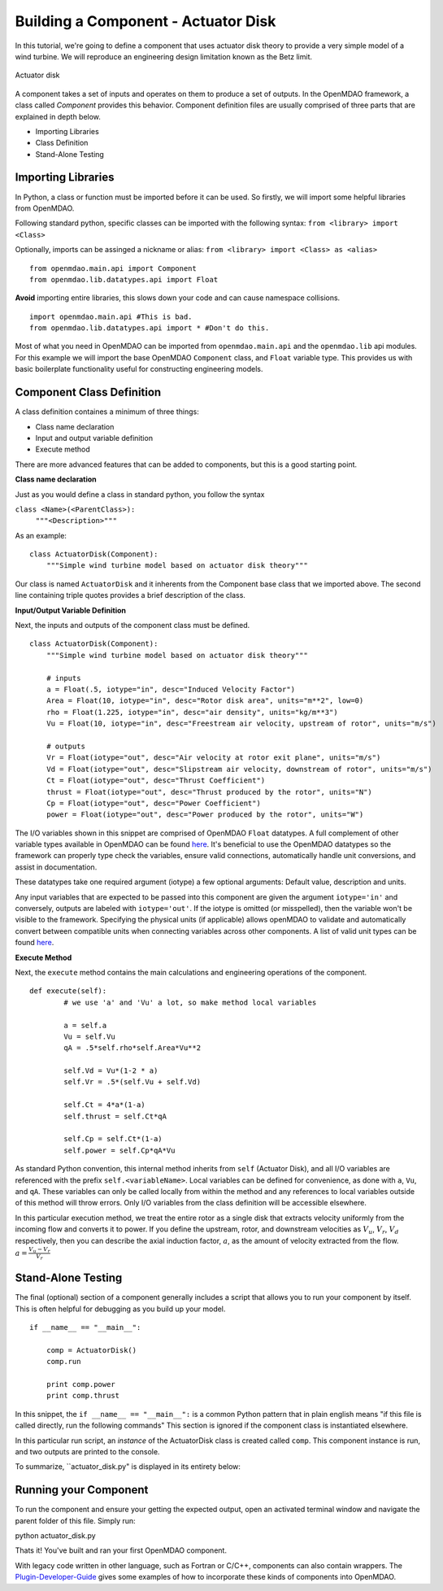=============================================================
Building a Component - Actuator Disk
=============================================================

In this tutorial, we're going to define a component that uses
actuator disk theory to provide a very simple model of a wind turbine. 
We will reproduce an engineering design limitation known as the Betz limit.

.. figure:: actuator_disk.png
   :align: center

   Actuator disk

A component takes a set of inputs and operates on them to produce a set of
outputs. In the OpenMDAO framework, a class called *Component*
provides this behavior. Component definition files are usually comprised of
three parts that are explained in depth below.

- Importing Libraries
- Class Definition
- Stand-Alone Testing

Importing Libraries
=========================================

In Python, a class or function must be imported before it can be used. So
firstly, we will import some helpful libraries from OpenMDAO.

Following standard python, specific classes can be imported with the following syntax:
``from <library> import <Class>``

Optionally, imports can be assinged a nickname or alias: 
``from <library> import <Class> as <alias>``

::

    from openmdao.main.api import Component
    from openmdao.lib.datatypes.api import Float


**Avoid** importing entire libraries,
this slows down your code and can cause namespace collisions.

:: 

    import openmdao.main.api #This is bad.
    from openmdao.lib.datatypes.api import * #Don't do this.

Most of what you need in OpenMDAO can be imported from
``openmdao.main.api`` and the ``openmdao.lib`` api modules.
For this example we will import the base OpenMDAO ``Component`` class,
and ``Float`` variable type. This provides us with basic boilerplate
functionality useful for constructing engineering models.

Component Class Definition
=========================================
A class definition containes a minimum of three things:

- Class name declaration
- Input and output variable definition
- Execute method

There are more advanced features that can be added to components,
but this is a good starting point.

**Class name declaration**

Just as you would define a class in standard python, you follow the syntax

``class <Name>(<ParentClass>):``
        ``"""<Description>"""``

As an example::

    class ActuatorDisk(Component):
        """Simple wind turbine model based on actuator disk theory"""

Our class is named ``ActuatorDisk`` and it inherents from the Component
base class that we imported above. The second line containing triple quotes
provides a brief description of the class. 

**Input/Output Variable Definition**

Next, the inputs and outputs of the component class must be defined.

::

    class ActuatorDisk(Component):
        """Simple wind turbine model based on actuator disk theory"""

        # inputs
        a = Float(.5, iotype="in", desc="Induced Velocity Factor")
        Area = Float(10, iotype="in", desc="Rotor disk area", units="m**2", low=0)
        rho = Float(1.225, iotype="in", desc="air density", units="kg/m**3")
        Vu = Float(10, iotype="in", desc="Freestream air velocity, upstream of rotor", units="m/s")

        # outputs
        Vr = Float(iotype="out", desc="Air velocity at rotor exit plane", units="m/s")
        Vd = Float(iotype="out", desc="Slipstream air velocity, downstream of rotor", units="m/s")
        Ct = Float(iotype="out", desc="Thrust Coefficient")
        thrust = Float(iotype="out", desc="Thrust produced by the rotor", units="N")
        Cp = Float(iotype="out", desc="Power Coefficient")
        power = Float(iotype="out", desc="Power produced by the rotor", units="W")

The I/O variables shown in this snippet are comprised of OpenMDAO ``Float`` datatypes.
A full complement of other variable types available in OpenMDAO
can be found `here <http://openmdao.org/docs/basics/variables.html>`_.
It's beneficial to use the OpenMDAO datatypes so the framework can properly
type check the variables, ensure valid connections, automatically handle unit conversions,
and assist in documentation.

These datatypes take one required argument (iotype) a few optional arguments:
Default value, description and units.

Any input variables that are expected to be passed into this component are 
given the argument ``iotype='in'`` and conversely,
outputs are labeled with ``iotype='out'``.
If the iotype is omitted (or misspelled), then the variable
won't be visible to the framework.
Specifying the physical units (if applicable) allows openMDAO to validate
and automatically convert between compatible units when connecting variables across other components.
A list of valid unit types can be found `here <http://openmdao.org/docs/units.html>`_.

**Execute Method**

Next, the ``execute`` method contains the main calculations and engineering
operations of the component.

:: 

    def execute(self):
            # we use 'a' and 'Vu' a lot, so make method local variables

            a = self.a
            Vu = self.Vu
            qA = .5*self.rho*self.Area*Vu**2

            self.Vd = Vu*(1-2 * a)
            self.Vr = .5*(self.Vu + self.Vd)

            self.Ct = 4*a*(1-a)
            self.thrust = self.Ct*qA

            self.Cp = self.Ct*(1-a)
            self.power = self.Cp*qA*Vu

As standard Python convention, this internal method inherits from ``self``
(Actuator Disk), and all I/O variables are referenced with the prefix ``self.<variableName>``.
Local variables can be defined for convenience, as done with ``a``, ``Vu``, and ``qA``. 
These variables can only be called locally from within the method and 
any references to local variables outside of this method will throw errors.
Only I/O variables from the class definition will be accessible elsewhere. 

In this particular execution method, we treat the entire rotor as a single disk
that extracts velocity uniformly from the incoming flow and converts it to
power. If you define the upstream, rotor, and downstream velocities as
:math:`V_u`, :math:`V_r`, :math:`V_d` respectively, then you can describe the
axial induction factor, :math:`a`, as the amount of velocity extracted from the
flow. :math:`a = \frac{V_u-V_r}{V_r}`


Stand-Alone Testing
=========================================

The final (optional) section of a component generally includes a script that
allows you to run your component by itself.
This is often helpful for debugging as you build up your model.

::

    if __name__ == "__main__":

        comp = ActuatorDisk()
        comp.run

        print comp.power
        print comp.thrust

In this snippet, the ``if __name__ == "__main__":`` is a common Python pattern
that in plain english means "if this file is called directly, run the following commands"
This section is ignored if the component class is instantiated elsewhere.

In this particular run script, an *instance* of the ActuatorDisk class is
created called ``comp``. This component instance is run, and two outputs are
printed to the console.


To summarize, ``actuator_disk.py" is displayed in its entirety below:

.. testcode:: simple_component_actuatordisk

    from openmdao.main.api import Component
    from openmdao.lib.datatypes.api import Float


    class ActuatorDisk(Component):
        """Simple wind turbine model based on actuator disk theory"""

        # inputs
        a = Float(.5, iotype="in", desc="Induced Velocity Factor")
        Area = Float(10, iotype="in", desc="Rotor disk area", units="m**2", low=0)
        rho = Float(1.225, iotype="in", desc="air density", units="kg/m**3")
        Vu = Float(10, iotype="in", desc="Freestream air velocity, upstream of rotor", units="m/s")

        # outputs
        Vr = Float(iotype="out", desc="Air velocity at rotor exit plane", units="m/s")
        Vd = Float(iotype="out", desc="Slipstream air velocity, downstream of rotor", units="m/s")
        Ct = Float(iotype="out", desc="Thrust Coefficient")
        thrust = Float(iotype="out", desc="Thrust produced by the rotor", units="N")
        Cp = Float(iotype="out", desc="Power Coefficient")
        power = Float(iotype="out", desc="Power produced by the rotor", units="W")

        def execute(self):
            # we use 'a' and 'Vu' a lot, so make method local variables

            a = self.a
            Vu = self.Vu
            qA = .5*self.rho*self.Area*Vu**2

            self.Vd = Vu*(1-2 * a)
            self.Vr = .5*(self.Vu + self.Vd)

            self.Ct = 4*a*(1-a)
            self.thrust = self.Ct*qA

            self.Cp = self.Ct*(1-a)
            self.power = self.Cp*qA*Vu

    if __name__ == "__main__":

        comp = ActuatorDisk()
        comp.run

        print comp.power
        print comp.thrust



Running your Component
=========================================
To run the component and ensure your getting the expected output,
open an activated terminal window and navigate the parent folder of
this file. Simply run:

::

python actuator_disk.py


Thats it! You've built and ran your first OpenMDAO component.

With legacy code written in other language, such as Fortran or C/C++,
components can also contain wrappers.
The `Plugin-Developer-Guide <http://openmdao.org/docs/plugin-guide/index.html>`_ 
gives some examples of how to incorporate these kinds of components into OpenMDAO.
